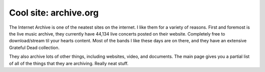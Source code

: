 .. post:: 2007-11-13 15:40:38

Cool site: archive.org
======================

The Internet Archive is one of the neatest sites on the internet. I
like them for a variety of reasons. First and foremost is the live
music archive, they currently have 44,134 live concerts posted on
their website. Completely free to download/stream til your hearts
content. Most of the bands I like these days are on there, and they
have an extensive Grateful Dead collection.

They also archive lots of other things, including websites, video,
and documents. The main page gives you a partial list of all of the
things that they are archiving. Really neat stuff.


